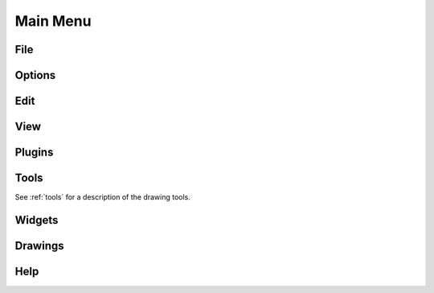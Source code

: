 .. _menu: 

Main Menu
=========


File
----

.. csv-table:: 
   :header: "Menu Item", "Icon", "Short-cut", "Description"
   :widths: 40, 10, 20, 110

    "New", "icon ", "[Ctrl]-n", "Creates a new drawing file."
    "New from Template", "icon", "Creates a new drawing file from a template."
    "Open", "icon", "[Ctrl]-o", ""
    "Save", "icon", "[Ctrl]-s", ""
    "Save as", "icon", "[Ctrl] [Shift]-q ", "", ""
    "Import", "icon", "", ""
    "Export", "icon", "", ""
    "Print", "icon", "[Ctrl]-p  ", ""
    "Print Preview", "icon", "", ""
    "Close", "icon", "[Ctrl]-w", ""
    "Quit", "icon", "[Ctrl]-q", "Close the application."
    "Recent Files", "icon", "", ""


Options
-------


Edit
----


View
----

.. csv-table:: 
   :header: "Menu Item", "Icon", "Short-cut", "Description"
   :widths: 40, 10, 20, 110

    "Fullscreen", "icon", "[F11]", "Toggles LibreCAD to use the entire screen."
    "Statusbar", "icon", "[Ctrl]-i", "Toggles status bar on the bottom of the window off or on."
    "Grid", "icon", "[Ctrl]-g", ""
    "Draft", "icon", "[Ctrl]-d", "Toggles to or from "Draft Mode"."
    "Redraw", "icon", "[Ctrl]-r", ""
    "**Zoom:**",,,
    "Zoom In", "icon", "", ""
    "Zoom Out", "icon", "", ""
    "Auto Zoom", "icon", "", ""
    "Previous View", "icon", "", ""
    "Window Zoom", "icon", "", ""
    "Zoom Panning", "icon", "", ""



Plugins
-------


Tools
-----
See :ref:`tools` for a description of the drawing tools.


Widgets
-------


Drawings
--------


Help
----

